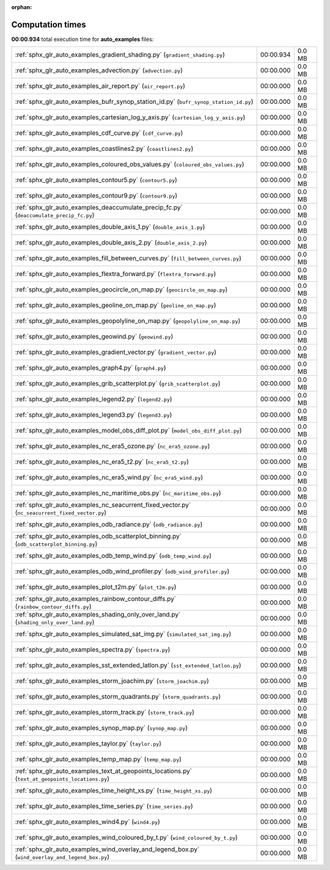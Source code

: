 
:orphan:

.. _sphx_glr_auto_examples_sg_execution_times:

Computation times
=================
**00:00.934** total execution time for **auto_examples** files:

+---------------------------------------------------------------------------------------------------+-----------+--------+
| :ref:`sphx_glr_auto_examples_gradient_shading.py` (``gradient_shading.py``)                       | 00:00.934 | 0.0 MB |
+---------------------------------------------------------------------------------------------------+-----------+--------+
| :ref:`sphx_glr_auto_examples_advection.py` (``advection.py``)                                     | 00:00.000 | 0.0 MB |
+---------------------------------------------------------------------------------------------------+-----------+--------+
| :ref:`sphx_glr_auto_examples_air_report.py` (``air_report.py``)                                   | 00:00.000 | 0.0 MB |
+---------------------------------------------------------------------------------------------------+-----------+--------+
| :ref:`sphx_glr_auto_examples_bufr_synop_station_id.py` (``bufr_synop_station_id.py``)             | 00:00.000 | 0.0 MB |
+---------------------------------------------------------------------------------------------------+-----------+--------+
| :ref:`sphx_glr_auto_examples_cartesian_log_y_axis.py` (``cartesian_log_y_axis.py``)               | 00:00.000 | 0.0 MB |
+---------------------------------------------------------------------------------------------------+-----------+--------+
| :ref:`sphx_glr_auto_examples_cdf_curve.py` (``cdf_curve.py``)                                     | 00:00.000 | 0.0 MB |
+---------------------------------------------------------------------------------------------------+-----------+--------+
| :ref:`sphx_glr_auto_examples_coastlines2.py` (``coastlines2.py``)                                 | 00:00.000 | 0.0 MB |
+---------------------------------------------------------------------------------------------------+-----------+--------+
| :ref:`sphx_glr_auto_examples_coloured_obs_values.py` (``coloured_obs_values.py``)                 | 00:00.000 | 0.0 MB |
+---------------------------------------------------------------------------------------------------+-----------+--------+
| :ref:`sphx_glr_auto_examples_contour5.py` (``contour5.py``)                                       | 00:00.000 | 0.0 MB |
+---------------------------------------------------------------------------------------------------+-----------+--------+
| :ref:`sphx_glr_auto_examples_contour9.py` (``contour9.py``)                                       | 00:00.000 | 0.0 MB |
+---------------------------------------------------------------------------------------------------+-----------+--------+
| :ref:`sphx_glr_auto_examples_deaccumulate_precip_fc.py` (``deaccumulate_precip_fc.py``)           | 00:00.000 | 0.0 MB |
+---------------------------------------------------------------------------------------------------+-----------+--------+
| :ref:`sphx_glr_auto_examples_double_axis_1.py` (``double_axis_1.py``)                             | 00:00.000 | 0.0 MB |
+---------------------------------------------------------------------------------------------------+-----------+--------+
| :ref:`sphx_glr_auto_examples_double_axis_2.py` (``double_axis_2.py``)                             | 00:00.000 | 0.0 MB |
+---------------------------------------------------------------------------------------------------+-----------+--------+
| :ref:`sphx_glr_auto_examples_fill_between_curves.py` (``fill_between_curves.py``)                 | 00:00.000 | 0.0 MB |
+---------------------------------------------------------------------------------------------------+-----------+--------+
| :ref:`sphx_glr_auto_examples_flextra_forward.py` (``flextra_forward.py``)                         | 00:00.000 | 0.0 MB |
+---------------------------------------------------------------------------------------------------+-----------+--------+
| :ref:`sphx_glr_auto_examples_geocircle_on_map.py` (``geocircle_on_map.py``)                       | 00:00.000 | 0.0 MB |
+---------------------------------------------------------------------------------------------------+-----------+--------+
| :ref:`sphx_glr_auto_examples_geoline_on_map.py` (``geoline_on_map.py``)                           | 00:00.000 | 0.0 MB |
+---------------------------------------------------------------------------------------------------+-----------+--------+
| :ref:`sphx_glr_auto_examples_geopolyline_on_map.py` (``geopolyline_on_map.py``)                   | 00:00.000 | 0.0 MB |
+---------------------------------------------------------------------------------------------------+-----------+--------+
| :ref:`sphx_glr_auto_examples_geowind.py` (``geowind.py``)                                         | 00:00.000 | 0.0 MB |
+---------------------------------------------------------------------------------------------------+-----------+--------+
| :ref:`sphx_glr_auto_examples_gradient_vector.py` (``gradient_vector.py``)                         | 00:00.000 | 0.0 MB |
+---------------------------------------------------------------------------------------------------+-----------+--------+
| :ref:`sphx_glr_auto_examples_graph4.py` (``graph4.py``)                                           | 00:00.000 | 0.0 MB |
+---------------------------------------------------------------------------------------------------+-----------+--------+
| :ref:`sphx_glr_auto_examples_grib_scatterplot.py` (``grib_scatterplot.py``)                       | 00:00.000 | 0.0 MB |
+---------------------------------------------------------------------------------------------------+-----------+--------+
| :ref:`sphx_glr_auto_examples_legend2.py` (``legend2.py``)                                         | 00:00.000 | 0.0 MB |
+---------------------------------------------------------------------------------------------------+-----------+--------+
| :ref:`sphx_glr_auto_examples_legend3.py` (``legend3.py``)                                         | 00:00.000 | 0.0 MB |
+---------------------------------------------------------------------------------------------------+-----------+--------+
| :ref:`sphx_glr_auto_examples_model_obs_diff_plot.py` (``model_obs_diff_plot.py``)                 | 00:00.000 | 0.0 MB |
+---------------------------------------------------------------------------------------------------+-----------+--------+
| :ref:`sphx_glr_auto_examples_nc_era5_ozone.py` (``nc_era5_ozone.py``)                             | 00:00.000 | 0.0 MB |
+---------------------------------------------------------------------------------------------------+-----------+--------+
| :ref:`sphx_glr_auto_examples_nc_era5_t2.py` (``nc_era5_t2.py``)                                   | 00:00.000 | 0.0 MB |
+---------------------------------------------------------------------------------------------------+-----------+--------+
| :ref:`sphx_glr_auto_examples_nc_era5_wind.py` (``nc_era5_wind.py``)                               | 00:00.000 | 0.0 MB |
+---------------------------------------------------------------------------------------------------+-----------+--------+
| :ref:`sphx_glr_auto_examples_nc_maritime_obs.py` (``nc_maritime_obs.py``)                         | 00:00.000 | 0.0 MB |
+---------------------------------------------------------------------------------------------------+-----------+--------+
| :ref:`sphx_glr_auto_examples_nc_seacurrent_fixed_vector.py` (``nc_seacurrent_fixed_vector.py``)   | 00:00.000 | 0.0 MB |
+---------------------------------------------------------------------------------------------------+-----------+--------+
| :ref:`sphx_glr_auto_examples_odb_radiance.py` (``odb_radiance.py``)                               | 00:00.000 | 0.0 MB |
+---------------------------------------------------------------------------------------------------+-----------+--------+
| :ref:`sphx_glr_auto_examples_odb_scatterplot_binning.py` (``odb_scatterplot_binning.py``)         | 00:00.000 | 0.0 MB |
+---------------------------------------------------------------------------------------------------+-----------+--------+
| :ref:`sphx_glr_auto_examples_odb_temp_wind.py` (``odb_temp_wind.py``)                             | 00:00.000 | 0.0 MB |
+---------------------------------------------------------------------------------------------------+-----------+--------+
| :ref:`sphx_glr_auto_examples_odb_wind_profiler.py` (``odb_wind_profiler.py``)                     | 00:00.000 | 0.0 MB |
+---------------------------------------------------------------------------------------------------+-----------+--------+
| :ref:`sphx_glr_auto_examples_plot_t2m.py` (``plot_t2m.py``)                                       | 00:00.000 | 0.0 MB |
+---------------------------------------------------------------------------------------------------+-----------+--------+
| :ref:`sphx_glr_auto_examples_rainbow_contour_diffs.py` (``rainbow_contour_diffs.py``)             | 00:00.000 | 0.0 MB |
+---------------------------------------------------------------------------------------------------+-----------+--------+
| :ref:`sphx_glr_auto_examples_shading_only_over_land.py` (``shading_only_over_land.py``)           | 00:00.000 | 0.0 MB |
+---------------------------------------------------------------------------------------------------+-----------+--------+
| :ref:`sphx_glr_auto_examples_simulated_sat_img.py` (``simulated_sat_img.py``)                     | 00:00.000 | 0.0 MB |
+---------------------------------------------------------------------------------------------------+-----------+--------+
| :ref:`sphx_glr_auto_examples_spectra.py` (``spectra.py``)                                         | 00:00.000 | 0.0 MB |
+---------------------------------------------------------------------------------------------------+-----------+--------+
| :ref:`sphx_glr_auto_examples_sst_extended_latlon.py` (``sst_extended_latlon.py``)                 | 00:00.000 | 0.0 MB |
+---------------------------------------------------------------------------------------------------+-----------+--------+
| :ref:`sphx_glr_auto_examples_storm_joachim.py` (``storm_joachim.py``)                             | 00:00.000 | 0.0 MB |
+---------------------------------------------------------------------------------------------------+-----------+--------+
| :ref:`sphx_glr_auto_examples_storm_quadrants.py` (``storm_quadrants.py``)                         | 00:00.000 | 0.0 MB |
+---------------------------------------------------------------------------------------------------+-----------+--------+
| :ref:`sphx_glr_auto_examples_storm_track.py` (``storm_track.py``)                                 | 00:00.000 | 0.0 MB |
+---------------------------------------------------------------------------------------------------+-----------+--------+
| :ref:`sphx_glr_auto_examples_synop_map.py` (``synop_map.py``)                                     | 00:00.000 | 0.0 MB |
+---------------------------------------------------------------------------------------------------+-----------+--------+
| :ref:`sphx_glr_auto_examples_taylor.py` (``taylor.py``)                                           | 00:00.000 | 0.0 MB |
+---------------------------------------------------------------------------------------------------+-----------+--------+
| :ref:`sphx_glr_auto_examples_temp_map.py` (``temp_map.py``)                                       | 00:00.000 | 0.0 MB |
+---------------------------------------------------------------------------------------------------+-----------+--------+
| :ref:`sphx_glr_auto_examples_text_at_geopoints_locations.py` (``text_at_geopoints_locations.py``) | 00:00.000 | 0.0 MB |
+---------------------------------------------------------------------------------------------------+-----------+--------+
| :ref:`sphx_glr_auto_examples_time_height_xs.py` (``time_height_xs.py``)                           | 00:00.000 | 0.0 MB |
+---------------------------------------------------------------------------------------------------+-----------+--------+
| :ref:`sphx_glr_auto_examples_time_series.py` (``time_series.py``)                                 | 00:00.000 | 0.0 MB |
+---------------------------------------------------------------------------------------------------+-----------+--------+
| :ref:`sphx_glr_auto_examples_wind4.py` (``wind4.py``)                                             | 00:00.000 | 0.0 MB |
+---------------------------------------------------------------------------------------------------+-----------+--------+
| :ref:`sphx_glr_auto_examples_wind_coloured_by_t.py` (``wind_coloured_by_t.py``)                   | 00:00.000 | 0.0 MB |
+---------------------------------------------------------------------------------------------------+-----------+--------+
| :ref:`sphx_glr_auto_examples_wind_overlay_and_legend_box.py` (``wind_overlay_and_legend_box.py``) | 00:00.000 | 0.0 MB |
+---------------------------------------------------------------------------------------------------+-----------+--------+
